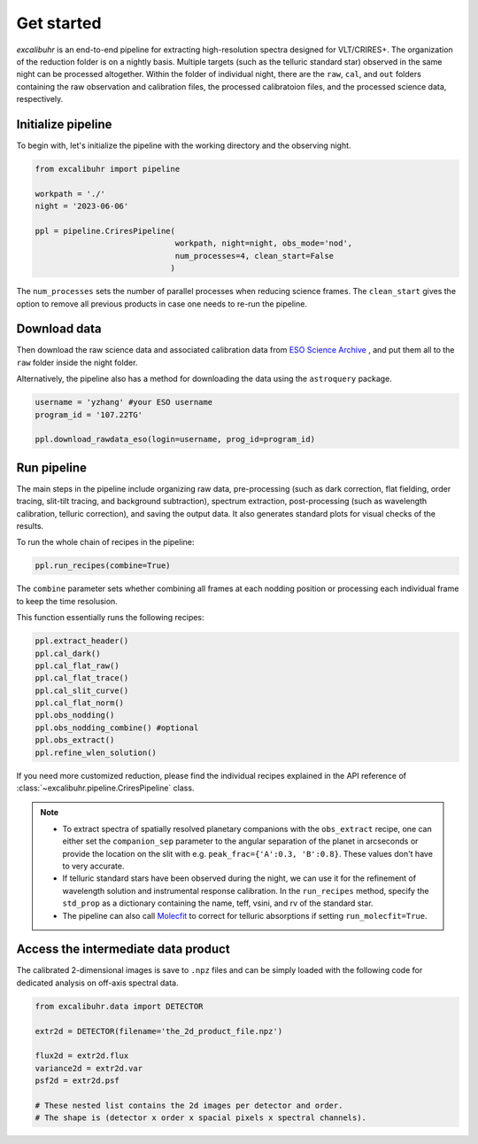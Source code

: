 .. _getstarted:

Get started
###########

*excalibuhr* is an end-to-end pipeline for extracting high-resolution spectra designed for VLT/CRIRES+. 
The organization of the reduction folder is on a nightly basis. Multiple targets (such as the telluric standard star) observed in the same night can be processed altogether. 
Within the folder of individual night, there are the ``raw``, ``cal``, and ``out`` folders containing the raw observation and calibration files, the processed calibratoion files, 
and the processed science data, respectively.


Initialize pipeline
*******************

To begin with, let's initialize the pipeline with the working directory and the observing night.

.. code-block:: python 

    from excalibuhr import pipeline

    workpath = './'
    night = '2023-06-06'

    ppl = pipeline.CriresPipeline(
                                  workpath, night=night, obs_mode='nod',
                                  num_processes=4, clean_start=False
                                 )

The ``num_processes`` sets the number of parallel processes when reducing science frames.
The ``clean_start`` gives the option to remove all previous products in case one needs to re-run the pipeline.

Download data
*************

Then download the raw science data and associated calibration data from `ESO Science Archive <http://archive.eso.org/cms.html>`_ , and put them all to the ``raw`` folder inside the night folder.

Alternatively, the pipeline also has a method for downloading the data using the ``astroquery`` package. 

.. code-block:: python 

    username = 'yzhang' #your ESO username
    program_id = '107.22TG' 

    ppl.download_rawdata_eso(login=username, prog_id=program_id)


Run pipeline
************

The main steps in the pipeline include organizing raw data, pre-processing (such as dark correction, flat fielding, order tracing, slit-tilt tracing, and background subtraction), 
spectrum extraction, post-processing (such as wavelength calibration, telluric correction), and saving the output data. It also generates standard plots for visual checks of the results.

To run the whole chain of recipes in the pipeline:

.. code-block:: python 

    ppl.run_recipes(combine=True) 

The ``combine`` parameter sets whether combining all frames at each nodding position or processing each individual frame to keep the time resolusion.

This function essentially runs the following recipes:

.. code-block:: python 

        ppl.extract_header()
        ppl.cal_dark()
        ppl.cal_flat_raw()
        ppl.cal_flat_trace()
        ppl.cal_slit_curve()
        ppl.cal_flat_norm()
        ppl.obs_nodding()
        ppl.obs_nodding_combine() #optional
        ppl.obs_extract()
        ppl.refine_wlen_solution()

If you need more customized reduction, please find the individual recipes explained in the
API reference of :class:`~excalibuhr.pipeline.CriresPipeline` class.

.. note::

    * To extract spectra of spatially resolved planetary companions with the ``obs_extract`` recipe, one can either set the ``companion_sep`` parameter to the angular separation of the planet in arcseconds or provide the location on the slit with e.g. ``peak_frac={'A':0.3, 'B':0.8}``. These values don't have to very accurate. 
    
    * If telluric standard stars have been observed during the night, we can use it for the refinement of wavelength solution and instrumental response calibration. In the ``run_recipes`` method, specify the ``std_prop`` as a dictionary containing the name, teff, vsini, and rv of the standard star.

    * The pipeline can also call `Molecfit <https://www.eso.org/sci/software/pipelines/skytools/molecfit>`_ to correct for telluric absorptions if setting ``run_molecfit=True``.



Access the intermediate data product
************************************

The calibrated 2-dimensional images is save to ``.npz`` files and can be simply loaded with the following code for dedicated analysis on off-axis spectral data.

.. code-block:: python

    from excalibuhr.data import DETECTOR

    extr2d = DETECTOR(filename='the_2d_product_file.npz')

    flux2d = extr2d.flux 
    variance2d = extr2d.var 
    psf2d = extr2d.psf 

    # These nested list contains the 2d images per detector and order. 
    # The shape is (detector x order x spacial pixels x spectral channels).


